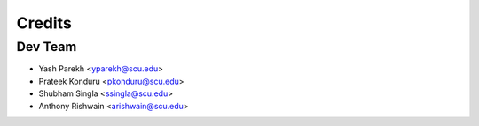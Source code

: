 =======
Credits
=======

Dev Team
------------

* Yash Parekh <yparekh@scu.edu>
* Prateek Konduru <pkonduru@scu.edu>
* Shubham Singla <ssingla@scu.edu>
* Anthony Rishwain <arishwain@scu.edu>
